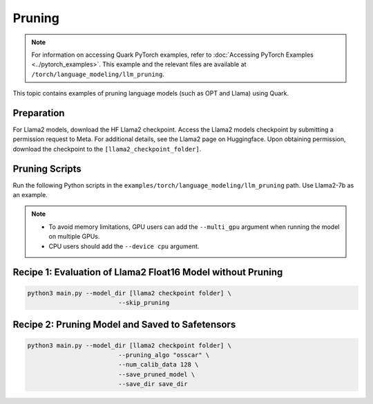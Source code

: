Pruning
=======

.. note::

   For information on accessing Quark PyTorch examples, refer to :doc:`Accessing PyTorch Examples <../pytorch_examples>`.
   This example and the relevant files are available at ``/torch/language_modeling/llm_pruning``.

This topic contains examples of pruning language models (such as OPT and Llama) using Quark.

Preparation
-----------

For Llama2 models, download the HF Llama2 checkpoint. Access the Llama2 models checkpoint by submitting a permission request to Meta. For additional details, see the Llama2 page on Huggingface. Upon obtaining permission, download the checkpoint to the ``[llama2_checkpoint_folder]``.

Pruning Scripts
---------------

Run the following Python scripts in the ``examples/torch/language_modeling/llm_pruning`` path. Use Llama2-7b as an example.

.. note::

    - To avoid memory limitations, GPU users can add the ``--multi_gpu`` argument when running the model on multiple GPUs.
    - CPU users should add the ``--device cpu`` argument.

Recipe 1: Evaluation of Llama2 Float16 Model without Pruning
------------------------------------------------------------

.. code-block:: bash

    python3 main.py --model_dir [llama2 checkpoint folder] \
                             --skip_pruning

Recipe 2: Pruning Model and Saved to Safetensors
------------------------------------------------

.. code-block:: bash

    python3 main.py --model_dir [llama2 checkpoint folder] \
                             --pruning_algo "osscar" \
                             --num_calib_data 128 \
                             --save_pruned_model \
                             --save_dir save_dir
